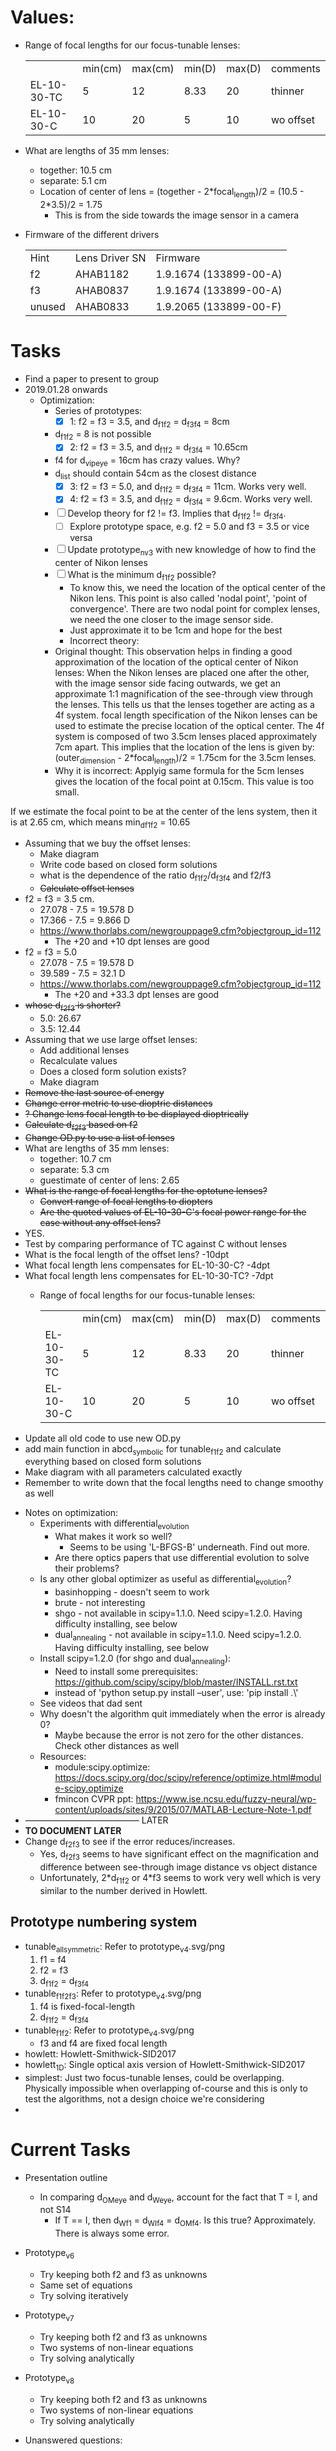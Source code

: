* Values:
+ Range of focal lengths for our focus-tunable lenses:
   |                 | min(cm) | max(cm) | min(D) | max(D) | comments  |
   | EL-10-30-TC     |       5 |      12 |   8.33 |     20 | thinner   |
   | EL-10-30-C      |      10 |      20 |      5 |     10 | wo offset |
+ What are lengths of 35 mm lenses:
  + together: 10.5 cm
  + separate: 5.1 cm
  + Location of center of lens = (together - 2*focal_length)/2 = (10.5 - 2*3.5)/2 = 1.75
    + This is from the side towards the image sensor in a camera
+ Firmware of the different drivers
   | Hint   | Lens Driver SN | Firmware               |
   | f2     | AHAB1182       | 1.9.1674 (133899-00-A) |
   | f3     | AHAB0837       | 1.9.1674 (133899-00-A) |
   | unused | AHAB0833       | 1.9.2065 (133899-00-F) |
* Tasks
+ Find a paper to present to group
+ 2019.01.28 onwards
  + Optimization:
    + Series of prototypes:
      + [X] 1: f2 = f3 = 3.5, and d_f1_f2 = d_f3_f4 = 8cm
	+ d_f1_f2 = 8 is not possible
      + [X] 2: f2 = f3 = 3.5, and d_f1_f2 = d_f3_f4 = 10.65cm
	+ f4 for d_vip_eye = 16cm has crazy values. Why?
	+ d_list should contain 54cm as the closest distance
      + [X] 3: f2 = f3 = 5.0, and d_f1_f2 = d_f3_f4 = 11cm. Works very well.
      + [X] 4: f2 = f3 = 3.5, and d_f1_f2 = d_f3_f4 = 9.6cm. Works very well.
    + [ ] Develop theory for f2 != f3. Implies that d_f1_f2 != d_f3_f4.
      + [ ] Explore prototype space, e.g. f2 = 5.0 and f3 = 3.5 or vice versa
    + [ ] Update prototype_nv_3 with new knowledge of how to find the center of Nikon lenses
    + [ ] What is the minimum d_f1_f2 possible?
      + To know this, we need the location of the optical center of the Nikon lens. This point
        is also called 'nodal point', 'point of convergence'. There are two nodal point for
        complex lenses, we need the one closer to the image sensor side.
      + Just approximate it to be 1cm and hope for the best
      + Incorrect theory:
	+ Original thought: This observation helps in finding a good approximation of the
          location of the optical center of Nikon lenses: When the Nikon lenses are placed one
          after the other, with the image sensor side facing outwards, we get an approximate 1:1
          magnification of the see-through view through the lenses. This tells us that the
          lenses together are acting as a 4f system. focal length specification of the Nikon
          lenses can be used to estimate the precise location of the optical center. The 4f
          system is composed of two 3.5cm lenses placed approximately 7cm apart. This implies
          that the location of the lens is given by: (outer_dimension - 2*focal_length)/2 =
          1.75cm for the 3.5cm lenses.
	+ Why it is incorrect: Applyig same formula for the 5cm lenses gives the location of the
          focal point at 0.15cm. This value is too small.
If we estimate the focal point to be at the center of the lens system, then it is at
        2.65 cm, which means min_d_f1_f2 = 10.65
    + Assuming that we buy the offset lenses:
      + Make diagram
      + Write code based on closed form solutions
      + what is the dependence of the ratio d_f1_f2/d_f3_f4 and f2/f3
      + +Calculate offset lenses+
	+ f2 = f3 = 3.5 cm. 
	  + 27.078 - 7.5 = 19.578 D
	  + 17.366 - 7.5 = 9.866 D
	  + [[https://www.thorlabs.com/newgrouppage9.cfm?objectgroup_id=112]]
	    + The +20 and +10 dpt lenses are good
	+ f2 = f3 = 5.0
	  + 27.078 - 7.5 = 19.578 D
	  + 39.589 - 7.5 = 32.1 D
	  + https://www.thorlabs.com/newgrouppage9.cfm?objectgroup_id=112
	    + The +20 and +33.3 dpt lenses are good
	+ +whose d_f2_f3 is shorter?+
	  + 5.0: 26.67
	  + 3.5: 12.44
    + Assuming that we use large offset lenses:
      + Add additional lenses
      + Recalculate values
      + Does a closed form solution exists?
      + Make diagram
    + +Remove the last source of energy+
    + +Change error metric to use dioptric distances+
    + +? Change lens focal length to be displayed dioptrically+
    + +Calculate d_f2_f3 based on f2+
    + +Change OD.py to use a list of lenses+
    + What are lengths of 35 mm lenses:
      + together: 10.7 cm
      + separate: 5.3 cm
      + guestimate of center of lens: 2.65
    + +What is the range of focal lengths for the optotune lenses?+
      + +Convert range of focal lengths to diopters+
      + +Are the quoted values of EL-10-30-C's focal power range for the case without any offset lens?+
	+ YES.
	+ Test by comparing performance of TC against C without lenses
	+ What is the focal length of the offset lens? -10dpt
	+ What focal length lens compensates for EL-10-30-C? -4dpt
	+ What focal length lens compensates for EL-10-30-TC? -7dpt
      + Range of focal lengths for our focus-tunable lenses:
         |                 | min(cm) | max(cm) | min(D) | max(D) | comments  |
         | EL-10-30-TC     |       5 |      12 |   8.33 |     20 | thinner   |
         | EL-10-30-C      |      10 |      20 |      5 |     10 | wo offset |
  + Update all old code to use new OD.py
  + add main function in abcd_symbolic for tunable_f1_f2 and calculate everything based on
    closed form solutions
  + Make diagram with all parameters calculated exactly
  + Remember to write down that the focal lengths need to change smoothy as well
+ Notes on optimization:
  + Experiments with differential_evolution
    + What makes it work so well?
      + Seems to be using 'L-BFGS-B' underneath. Find out more.
    + Are there optics papers that use differential evolution to solve their problems?
  + Is any other global optimizer as useful as differential_evolution?
    + basinhopping - doesn't seem to work
    + brute - not interesting
    + shgo - not available in scipy=1.1.0. Need scipy=1.2.0. Having difficulty installing, see below
    + dual_annealing - not available in scipy=1.1.0. Need scipy=1.2.0. Having difficulty installing, see below
  + Install scipy=1.2.0 (for shgo and dual_annealing):
    + Need to install some prerequisites: https://github.com/scipy/scipy/blob/master/INSTALL.rst.txt
    + instead of 'python setup.py install --user', use: 'pip install .\'
  + See videos that dad sent
  + Why doesn't the algorithm quit immediately when the error is already 0?
    + Maybe because the error is not zero for the other distances. Check other
      distances as well
  + Resources:
    + module:scipy.optimize: [[https://docs.scipy.org/doc/scipy/reference/optimize.html#module-scipy.optimize]]
    + fmincon CVPR ppt: https://www.ise.ncsu.edu/fuzzy-neural/wp-content/uploads/sites/9/2015/07/MATLAB-Lecture-Note-1.pdf
+ --------------------------------------- LATER
+ *TO DOCUMENT LATER*
+ Change d_f2_f3 to see if the error reduces/increases.
  + Yes, d_f2_f3 seems to have significant effect on the magnification and difference between
    see-through image distance vs object distance
  + Unfortunately, 2*d_f1_f2 or 4*f3 seems to work very well which is very similar to the number
    derived in Howlett. 
** Prototype numbering system
+ tunable_all_symmetric: Refer to prototype_v4.svg/png
  1. f1 = f4
  2. f2 = f3
  3. d_f1_f2 = d_f3_f4
+ tunable_f1_f2_f3: Refer to prototype_v4.svg/png
  1. f4 is fixed-focal-length
  2. d_f1_f2 = d_f3_f4
+ tunable_f1_f2: Refer to prototype_v4.svg/png
  + f3 and f4 are fixed focal length
+ howlett: Howlett-Smithwick-SID2017
+ howlett_1D: Single optical axis version of Howlett-Smithwick-SID2017
+ simplest: Just two focus-tunable lenses, could be overlapping. Physically impossible when
  overlapping of-course and this is only to test the algorithms, not a design choice we're considering
+ 

* Current Tasks
+ Presentation outline
  + In comparing d_OM_eye and d_W_eye, account for the fact that T = I, and not S14
    + If T == I, then d_W_f1 = d_WI_f4 = d_OM_f4. Is this true? Approximately. There is always
      some error.
+ Prototype_v6
  + Try keeping both f2 and f3 as unknowns
  + Same set of equations
  + Try solving iteratively
+ Prototype_v7
  + Try keeping both f2 and f3 as unknowns
  + Two systems of non-linear equations
  + Try solving analytically
+ Prototype_v8
  + Try keeping both f2 and f3 as unknowns
  + Two systems of non-linear equations
  + Try solving analytically
+ Unanswered questions:
  + Why is nonlinsolve only solving one equation - no idea
+ Why is the ABCD matrices for only three unknowns?
  + mentioned, but not explained, here: https://www.iap.uni-jena.de/iapmedia/de/Lecture/Introduction+to+Optical+Modeling+(2016_17+WS)1490310000/_Script_IntroOptMod_Part1.pdf
+ How many solutions are there for a non-linear set of equations
  + [[https://www.wikiwand.com/en/B%25C3%25A9zout%2527s_theorem]]
  + Basically maximum number of (finite) solutions equals the product of degree of all
    non-linear equations
+ What is perturbation theory and is it applicable here?
+ Read literature on ABCD matrices and how to estimate parameters which are part of a linear
  sysem of equations, but can not be isolated into a vector of unknowns
+ Resources for how to solve a non-linear set of equations:
  + https://math.stackexchange.com/questions/2365794/non-linear-system-in-matrix-form
  + https://math.stackexchange.com/questions/1347813/solving-a-system-of-non-linear-equations
  + http://people.dm.unipi.it/meini/TALKS/ilas04_lecture.pdf
+ Analyze with equations if the asymmetrical 4f system would work
  + Write code to implement hypothesized optical system
    + What is the most advanced code among prototype_v1/2/3?
    + Predetermined d1, o2, f4
    + Slider for O_e. Calcualte O from O_e
    + textbox shows (image distance, magnification) before and after correction
+ How would you use ABCD matrices to model the same behaviors?
+ Build GUI that can control the two focus-tunable lenses from one slider - if there is a change
  in magnification, then we can worry about it
+ Test if the asymmetrical 4f system would work
+ Write a python GUI to output perceived image distance and magnification when the inputs are
  the optical design parameters
+ Nikkor lens tech specs: https://www.nikonusa.com/en/nikon-products/product/camera-lenses/af-nikkor-50mm-f%252f1.4d.html#tab-ProductDetail-ProductTabs-TechSpecs
+ Manual calibration
   | Distance to Eye |    f2 |  f3 |
   |             267 |   5.2 | 8.5 |
   |              47 | 12.04 | 7.0 |
+ Firmware of the different drivers
   | Hint   | Lens Driver SN | Firmware               |
   | f2     | AHAB1182       | 1.9.1674 (133899-00-A) |
   | f3     | AHAB0837       | 1.9.1674 (133899-00-A) |
   | unused | AHAB0833       | 1.9.2065 (133899-00-F) |
+ Updates
  + Progress
    + Assembled see-through varifocal occlusion mask display
      + no virtual image yet
      + not automated. can manually move focus plane.
    + Calibrated display to be able to place focus plane at different depths
  + Single SLM system
    + Occlusion mask and virtual image can not be placed at different depths
    + Received HDR LED board from UNC
  + Two slm system
    + Do we want an eyetracker?
      + User studies don't currently depend on eyetracker.
      + Need more beamsplitters to integrate eyetracker
    + Need these Equipment 
      + Polarizing beamsplitter to integrate LCD and increase see-through brightness
      + Polarizing beamsplitter to integrate eyetracker
      + Eyetracker
      + lateral flip 

* User study
+ Planned user study assumes that participant will accommodate to the virtual image plane. When
  the virtual image plane and occlusion mask plane are at different depths, how to force the
  user to accommodate to the virtual image plane?
+ Is it useful to analyze the accommodation state of the eye? Could give a graph of acuity vs
  depth disparity graph

* Pseudocode

| om_dist | rw_dist | rwi_dist | magnification |
|         |         |          |               |

+ Initialize optical and geometric known variables
+ for om_dist = x:increment:y
  + Calculate f3
  + for rw_dist = a:increment:b
    + Calculate f2
    + Calculate magnification

* Paper Outline
+ Abstract
  + We're trying to build an afocal lens system with unit magnification 
+ Introduction
  + Problem statement
  + Previous approaches
  + Contributions
    + System that demonstrates varifocal hard edge occlusion
    + System that uses one SLM to do both occlusion and virtual imagery
    + Perceptual studies for visual acuity comparing fixed-depth hard edge occlusion and
      varifocal hard edge occlusion
+ Related work
  + Video see-through.
    + Hard Limitations:
      + Latency
    + Engineering difficulties:
      + Wide FoV real world image needs to be acquired from viewpoint of pupil - wide fov 3D reconstruction
      + Dynamic range, color gamut needs to match - better displays
  + Occlusion technologies
    + Image forming occlusion. Limitations:
      + Bulky. Fixed depth.
    + Light field occlusion. Limitations:
      + Diffraction.
    + Soft-edge occlusion with compensation. Limitations:
      + Compensation image is at virtual image plane. Shares limitations with video-see through.
+ Method
  + Optical design
    + Similar to earlier designs (Kiyokawa, Wilson and Hong Hua)
    + Monocular benchtop prototype
    + Uses focus-tunable lenses instead of fixed-focus lenses
    + Uses single SLM and controllable per-frame illumination to jointly present occlusion mask
      and virtual image
  + Operational Detail
    + Eye-tracker to get gaze direction.
    + Accommodation distance is set to nearest virtual pixel from gaze direction.
    + Focus-tunable lens brings real world at accommodation distance into focus
    + HDR LED can change illumination per LCoS frame
    + LCD/LCoS jointly depicts occlusion mask and virtual image
+ Prototype Results
  + See through images and videos
+ User studies
  + Visual acuity
    + Hypothesis:
      + Perceived occlusion mask of fixed-depth occlusion mask can appear blurred for various
        accommodation states.
      + This blurring reduces visual acuity at those depths
  + Perceived realism
+ Discussion
  + Limitations
    + Bulky form-factor
  + Future work
    + Primarily in direction of miniaturization
+ Conclusion


